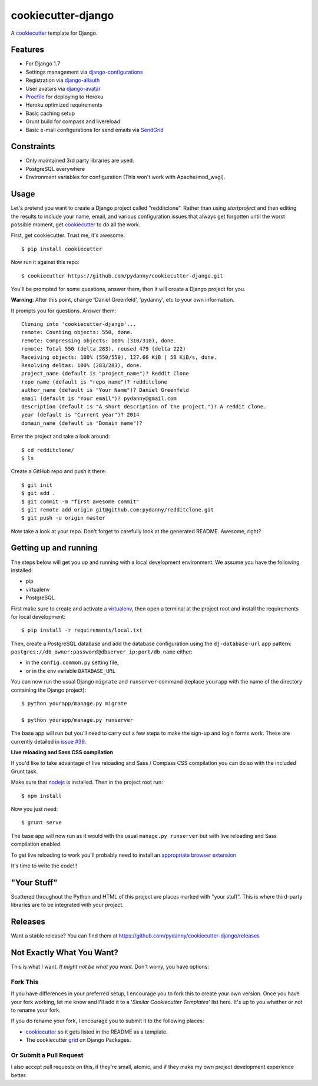 cookiecutter-django
=======================

.. image:: https://requires.io/github/wldcordeiro/cookiecutter-django/requirements.svg?branch=master
     :target: https://requires.io/github/wldcordeiro/cookiecutter-django/requirements/?branch=master
     :alt: Requirements Status

.. image:: https://travis-ci.org/pydanny/cookiecutter-django.svg?branch=master
     :target: https://travis-ci.org/pydanny/cookiecutter-django.svg?branch=master
     :alt: Build Status

A cookiecutter_ template for Django.

.. _cookiecutter: https://github.com/audreyr/cookiecutter

Features
---------

* For Django 1.7
* Settings management via django-configurations_
* Registration via django-allauth_
* User avatars via django-avatar_
* Procfile_ for deploying to Heroku
* Heroku optimized requirements
* Basic caching setup
* Grunt build for compass and livereload
* Basic e-mail configurations for send emails via SendGrid_

.. _django-configurations: https://github.com/jezdez/django-configurations
.. _django-allauth: https://github.com/pennersr/django-allauth
.. _django-avatar: https://github.com/jezdez/django-avatar/
.. _Procfile: https://devcenter.heroku.com/articles/procfile
.. _SendGrid: https://sendgrid.com/


Constraints
-----------

* Only maintained 3rd party libraries are used.
* PostgreSQL everywhere
* Environment variables for configuration (This won't work with Apache/mod_wsgi).


Usage
------

Let's pretend you want to create a Django project called "redditclone". Rather than using `startproject`
and then editing the results to include your name, email, and various configuration issues that always get forgotten until the worst possible moment, get cookiecutter_ to do all the work.

First, get cookiecutter. Trust me, it's awesome::

    $ pip install cookiecutter

Now run it against this repo::

    $ cookiecutter https://github.com/pydanny/cookiecutter-django.git

You'll be prompted for some questions, answer them, then it will create a Django project for you.


**Warning**: After this point, change 'Daniel Greenfeld', 'pydanny', etc to your own information.

It prompts you for questions. Answer them::

    Cloning into 'cookiecutter-django'...
    remote: Counting objects: 550, done.
    remote: Compressing objects: 100% (310/310), done.
    remote: Total 550 (delta 283), reused 479 (delta 222)
    Receiving objects: 100% (550/550), 127.66 KiB | 58 KiB/s, done.
    Resolving deltas: 100% (283/283), done.
    project_name (default is "project_name")? Reddit Clone
    repo_name (default is "repo_name")? redditclone
    author_name (default is "Your Name")? Daniel Greenfeld
    email (default is "Your email")? pydanny@gmail.com
    description (default is "A short description of the project.")? A reddit clone.
    year (default is "Current year")? 2014
    domain_name (default is "Domain name")?


Enter the project and take a look around::

    $ cd redditclone/
    $ ls

Create a GitHub repo and push it there::

    $ git init
    $ git add .
    $ git commit -m "first awesome commit"
    $ git remote add origin git@github.com:pydanny/redditclone.git
    $ git push -u origin master

Now take a look at your repo. Don't forget to carefully look at the generated README. Awesome, right?

Getting up and running
----------------------

The steps below will get you up and running with a local development environment. We assume you have the following installed:

* pip
* virtualenv
* PostgreSQL

First make sure to create and activate a virtualenv_, then open a terminal at the project root and install the requirements for local development::

    $ pip install -r requirements/local.txt

.. _virtualenv: http://docs.python-guide.org/en/latest/dev/virtualenvs/

Then, create a PostgreSQL database and add the database configuration using the  ``dj-database-url`` app pattern: ``postgres://db_owner:password@dbserver_ip:port/db_name`` either:

* in the ``config.common.py`` setting file,
* or in the env variable ``DATABASE_URL``



You can now run the usual Django ``migrate`` and ``runserver`` command (replace ``yourapp`` with the name of the directory containing the Django project)::

    $ python yourapp/manage.py migrate

    $ python yourapp/manage.py runserver

The base app will run but you'll need to carry out a few steps to make the sign-up and login forms work. These are currently detailed in `issue #39`_.

.. _issue #39: https://github.com/pydanny/cookiecutter-django/issues/39

**Live reloading and Sass CSS compilation**

If you'd like to take advantage of live reloading and Sass / Compass CSS compilation you can do so with the included Grunt task.

Make sure that nodejs_ is installed. Then in the project root run::

    $ npm install

.. _nodejs: http://nodejs.org/download/

Now you just need::

    $ grunt serve

The base app will now run as it would with the usual ``manage.py runserver`` but with live reloading and Sass compilation enabled.

To get live reloading to work you'll probably need to install an `appropriate browser extension`_

.. _appropriate browser extension: http://feedback.livereload.com/knowledgebase/articles/86242-how-do-i-install-and-use-the-browser-extensions-

It's time to write the code!!!

"Your Stuff"
-------------

Scattered throughout the Python and HTML of this project are places marked with "your stuff". This is where third-party libraries are to be integrated with your project.

Releases
--------

Want a stable release? You can find them at https://github.com/pydanny/cookiecutter-django/releases


Not Exactly What You Want?
---------------------------

This is what I want. *It might not be what you want.* Don't worry, you have options:

Fork This
~~~~~~~~~~

If you have differences in your preferred setup, I encourage you to fork this to create your own version.
Once you have your fork working, let me know and I'll add it to a '*Similar Cookiecutter Templates*' list here.
It's up to you whether or not to rename your fork.

If you do rename your fork, I encourage you to submit it to the following places:

* cookiecutter_ so it gets listed in the README as a template.
* The cookiecutter grid_ on Django Packages.

.. _cookiecutter: https://github.com/audreyr/cookiecutter
.. _grid: https://www.djangopackages.com/grids/g/cookiecutter/

Or Submit a Pull Request
~~~~~~~~~~~~~~~~~~~~~~~~~

I also accept pull requests on this, if they're small, atomic, and if they make my own project development
experience better.
